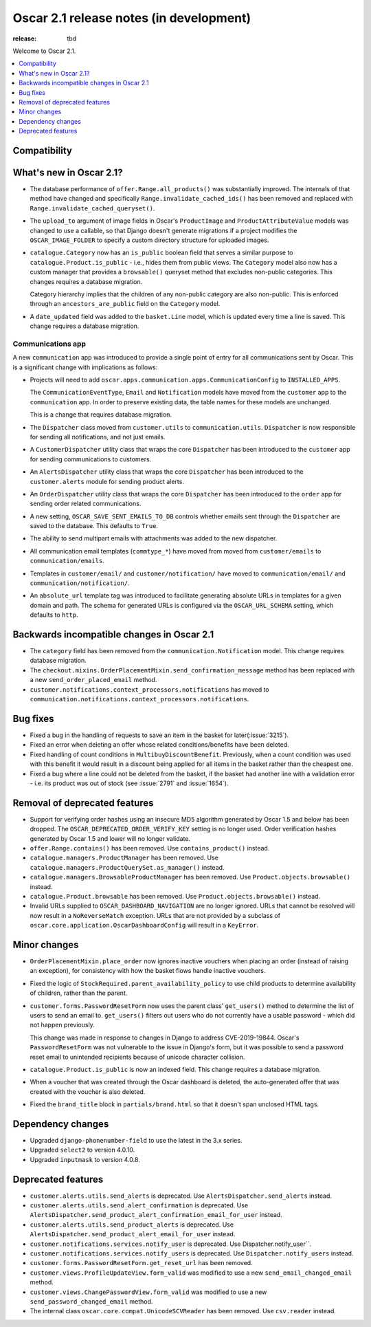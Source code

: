 ========================================
Oscar 2.1 release notes (in development)
========================================

:release: tbd

Welcome to Oscar 2.1.

.. contents::
    :local:
    :depth: 1

.. _compatibility_of_2.1:

Compatibility
~~~~~~~~~~~~~


.. _new_in_2.1:

What's new in Oscar 2.1?
~~~~~~~~~~~~~~~~~~~~~~~~~~

- The database performance of ``offer.Range.all_products()`` was substantially
  improved. The internals of that method have changed and specifically
  ``Range.invalidate_cached_ids()`` has been removed and replaced with
  ``Range.invalidate_cached_queryset()``.

- The ``upload_to`` argument of image fields in Oscar's ``ProductImage`` and
  ``ProductAttributeValue`` models was changed to use a callable, so that
  Django doesn't generate migrations if a project modifies the ``OSCAR_IMAGE_FOLDER``
  to specify a custom directory structure for uploaded images.

- ``catalogue.Category`` now has an ``is_public`` boolean field that serves a
  similar purpose to ``catalogue.Product.is_public`` - i.e., hides them from
  public views. The ``Category`` model also now has a custom manager
  that provides a ``browsable()`` queryset method that excludes non-public
  categories. This changes requires a database migration.

  Category hierarchy implies that the children of any non-public category are
  also non-public. This is enforced through an ``ancestors_are_public`` field
  on the ``Category`` model.

- A ``date_updated`` field was added to the ``basket.Line`` model, which is updated
  every time a line is saved. This change requires a database migration.

Communications app
------------------

A new ``communication`` app was introduced to provide a single point of entry
for all communications sent by Oscar. This is a significant change with implications
as follows:

- Projects will need to add
  ``oscar.apps.communication.apps.CommunicationConfig`` to ``INSTALLED_APPS``.

  The ``CommunicationEventType``, ``Email`` and ``Notification`` models have
  moved from the ``customer`` app to the ``communication`` app. In order to
  preserve existing data, the table names for these models are unchanged.

  This is a change that requires database migration.

- The ``Dispatcher`` class moved from ``customer.utils`` to
  ``communication.utils``. ``Dispatcher`` is now responsible for sending
  all notifications, and not just emails.

- A ``CustomerDispatcher`` utility class that wraps the core ``Dispatcher``
  has been introduced to the ``customer`` app for sending communications to
  customers.

- An ``AlertsDispatcher`` utility class that wraps the core ``Dispatcher``
  has been introduced to the ``customer.alerts`` module for sending product
  alerts.

- An ``OrderDispatcher``  utility class that wraps the core ``Dispatcher``
  has been introduced to the ``order`` app for sending order related
  communications.

- A new setting, ``OSCAR_SAVE_SENT_EMAILS_TO_DB`` controls whether emails
  sent through the ``Dispatcher`` are saved to the database. This defaults
  to ``True``.

- The ability to send multipart emails with attachments was added to the new
  dispatcher.

- All communication email templates (``commtype_*``) have moved from
  moved from ``customer/emails`` to ``communication/emails``.

- Templates in ``customer/email/`` and ``customer/notification/`` have moved
  to ``communication/email/`` and ``communication/notification/``.

- An ``absolute_url`` template tag was introduced to facilitate generating
  absolute URLs in templates for a given domain and path. The schema for
  generated URLs is configured via the ``OSCAR_URL_SCHEMA`` setting, which defaults
  to ``http``.

Backwards incompatible changes in Oscar 2.1
~~~~~~~~~~~~~~~~~~~~~~~~~~~~~~~~~~~~~~~~~~~

- The ``category`` field has been removed from the
  ``communication.Notification`` model. This change requires database migration.

- The ``checkout.mixins.OrderPlacementMixin.send_confirmation_message``
  method has been replaced with a new ``send_order_placed_email`` method.

- ``customer.notifications.context_processors.notifications`` has moved to
  ``communication.notifications.context_processors.notifications``.

Bug fixes
~~~~~~~~~

- Fixed a bug in the handling of requests to save an item in the basket for
  later(:issue:`3215`).

- Fixed an error when deleting an offer whose related conditions/benefits have
  been deleted.

- Fixed handling of count conditions in ``MultibuyDiscountBenefit``.
  Previously, when a count condition was used with this benefit it would result
  in a discount being applied for all items in the basket rather than the
  cheapest one.

- Fixed a bug where a line could not be deleted from the basket, if the basket
  had another line with a validation error - i.e. its product was out of stock
  (see :issue:`2791` and :issue:`1654`).

Removal of deprecated features
~~~~~~~~~~~~~~~~~~~~~~~~~~~~~~

- Support for verifying order hashes using an insecure MD5 algorithm generated
  by Oscar 1.5 and below has been dropped. The ``OSCAR_DEPRECATED_ORDER_VERIFY_KEY``
  setting is no longer used. Order verification hashes generated by Oscar 1.5
  and lower will no longer validate.

- ``offer.Range.contains()`` has been removed. Use ``contains_product()`` instead.

- ``catalogue.managers.ProductManager`` has been removed.  Use
  ``catalogue.managers.ProductQuerySet.as_manager()`` instead.

- ``catalogue.managers.BrowsableProductManager`` has been removed.  Use
  ``Product.objects.browsable()`` instead.

- ``catalogue.Product.browsable`` has been removed. Use
  ``Product.objects.browsable()`` instead.

- Invalid URLs supplied to ``OSCAR_DASHBOARD_NAVIGATION`` are no longer ignored.
  URLs that cannot be resolved will now result in a ``NoReverseMatch`` exception.
  URLs that are not provided by a subclass of ``oscar.core.application.OscarDashboardConfig``
  will result in a ``KeyError``.

Minor changes
~~~~~~~~~~~~~

- ``OrderPlacementMixin.place_order`` now ignores inactive vouchers when placing
  an order (instead of raising an exception), for consistency with how
  the basket flows handle inactive vouchers.

- Fixed the logic of ``StockRequired.parent_availability_policy`` to use
  child products to determine availability of children, rather than the parent.

- ``customer.forms.PasswordResetForm`` now uses the parent class' ``get_users()``
  method to determine the list of users to send an email to. ``get_users()``
  filters out users who do not currently have a usable password - which
  did not happen previously.

  This change was made in response to changes in Django to address
  CVE-2019-19844. Oscar's ``PasswordResetForm`` was not vulnerable to the issue
  in Django's form, but it was possible to send a password reset email to
  unintended recipients because of unicode character collision.

- ``catalogue.Product.is_public`` is now an indexed field. This change requires
  a database migration.

- When a voucher that was created through the Oscar dashboard is deleted, the
  auto-generated offer that was created with the voucher is also deleted.

- Fixed the ``brand_title`` block in ``partials/brand.html`` so that it doesn't span unclosed HTML tags.

Dependency changes
~~~~~~~~~~~~~~~~~~

- Upgraded ``django-phonenumber-field`` to use the latest in the 3.x series.
- Upgraded ``select2`` to version 4.0.10.
- Upgraded ``inputmask`` to version 4.0.8.

.. _deprecated_features_in_2.1:

Deprecated features
~~~~~~~~~~~~~~~~~~~

- ``customer.alerts.utils.send_alerts`` is deprecated.
  Use ``AlertsDispatcher.send_alerts`` instead.

- ``customer.alerts.utils.send_alert_confirmation`` is deprecated.
  Use ``AlertsDispatcher.send_product_alert_confirmation_email_for_user``
  instead.

- ``customer.alerts.utils.send_product_alerts`` is deprecated.
  Use ``AlertsDispatcher.send_product_alert_email_for_user`` instead.

- ``customer.notifications.services.notify_user`` is deprecated.
  Use Dispatcher.notify_user``.

- ``customer.notifications.services.notify_users`` is deprecated.
  Use ``Dispatcher.notify_users`` instead.

- ``customer.forms.PasswordResetForm.get_reset_url`` has been removed.

- ``customer.views.ProfileUpdateView.form_valid`` was modified
  to use a new ``send_email_changed_email`` method.

- ``customer.views.ChangePasswordView.form_valid`` was modified
  to use a new ``send_password_changed_email`` method.

- The internal class ``oscar.core.compat.UnicodeSCVReader`` has been removed.
  Use ``csv.reader`` instead.

